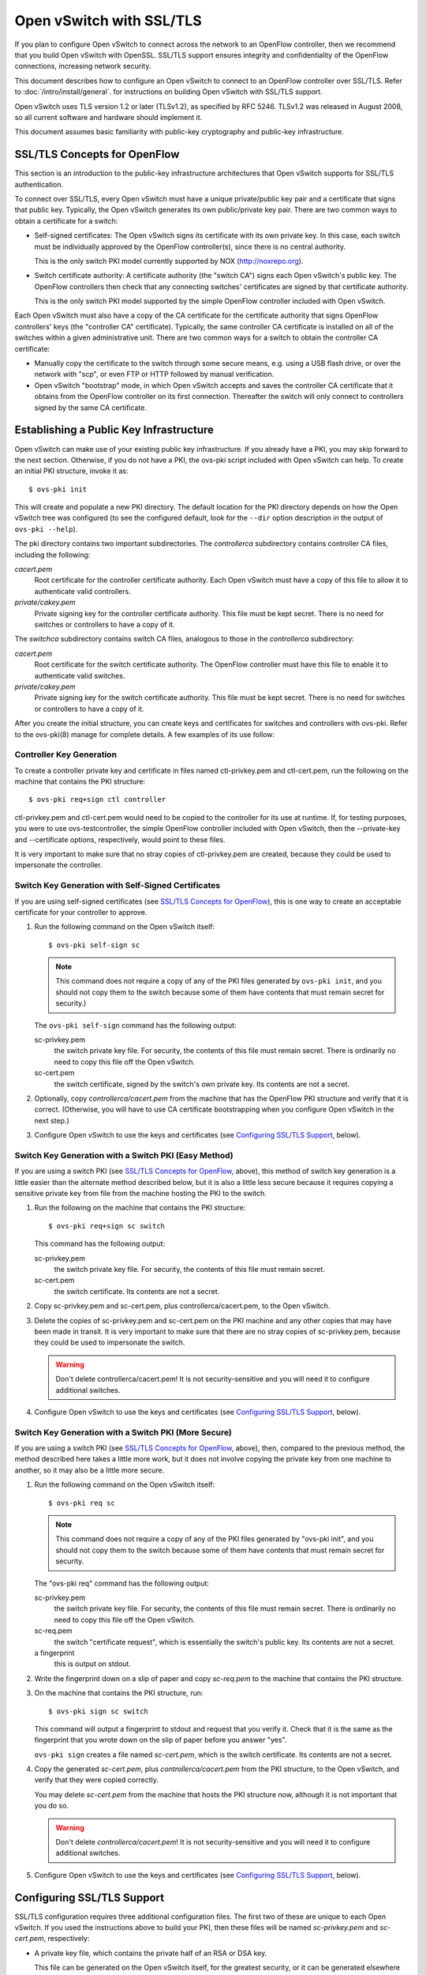 ..
      Licensed under the Apache License, Version 2.0 (the "License"); you may
      not use this file except in compliance with the License. You may obtain
      a copy of the License at

          http://www.apache.org/licenses/LICENSE-2.0

      Unless required by applicable law or agreed to in writing, software
      distributed under the License is distributed on an "AS IS" BASIS, WITHOUT
      WARRANTIES OR CONDITIONS OF ANY KIND, either express or implied. See the
      License for the specific language governing permissions and limitations
      under the License.

      Convention for heading levels in Open vSwitch documentation:

      =======  Heading 0 (reserved for the title in a document)
      -------  Heading 1
      ~~~~~~~  Heading 2
      +++++++  Heading 3
      '''''''  Heading 4

      Avoid deeper levels because they do not render well.

=========================
Open vSwitch with SSL/TLS
=========================

If you plan to configure Open vSwitch to connect across the network to an
OpenFlow controller, then we recommend that you build Open vSwitch with
OpenSSL.  SSL/TLS support ensures integrity and confidentiality of the OpenFlow
connections, increasing network security.

This document describes how to configure an Open vSwitch to connect to an
OpenFlow controller over SSL/TLS.  Refer to :doc:`/intro/install/general`. for
instructions on building Open vSwitch with SSL/TLS support.

Open vSwitch uses TLS version 1.2 or later (TLSv1.2), as specified by
RFC 5246.  TLSv1.2 was released in August 2008, so all current software and
hardware should implement it.

This document assumes basic familiarity with public-key cryptography and
public-key infrastructure.

SSL/TLS Concepts for OpenFlow
-----------------------------

This section is an introduction to the public-key infrastructure architectures
that Open vSwitch supports for SSL/TLS authentication.

To connect over SSL/TLS, every Open vSwitch must have a unique private/public
key pair and a certificate that signs that public key.  Typically, the
Open vSwitch generates its own public/private key pair.  There are two common
ways to obtain a certificate for a switch:

* Self-signed certificates: The Open vSwitch signs its certificate with its own
  private key.  In this case, each switch must be individually approved by the
  OpenFlow controller(s), since there is no central authority.

  This is the only switch PKI model currently supported by NOX
  (http://noxrepo.org).

* Switch certificate authority: A certificate authority (the "switch CA") signs
  each Open vSwitch's public key.  The OpenFlow controllers then check that any
  connecting switches' certificates are signed by that certificate authority.

  This is the only switch PKI model supported by the simple OpenFlow controller
  included with Open vSwitch.

Each Open vSwitch must also have a copy of the CA certificate for the
certificate authority that signs OpenFlow controllers' keys (the "controller
CA" certificate).  Typically, the same controller CA certificate is installed
on all of the switches within a given administrative unit.  There are two
common ways for a switch to obtain the controller CA certificate:

* Manually copy the certificate to the switch through some secure means, e.g.
  using a USB flash drive, or over the network with "scp", or even FTP or HTTP
  followed by manual verification.

* Open vSwitch "bootstrap" mode, in which Open vSwitch accepts and saves the
  controller CA certificate that it obtains from the OpenFlow controller on its
  first connection.  Thereafter the switch will only connect to controllers
  signed by the same CA certificate.

Establishing a Public Key Infrastructure
----------------------------------------

Open vSwitch can make use of your existing public key infrastructure.  If you
already have a PKI, you may skip forward to the next section.  Otherwise, if
you do not have a PKI, the ovs-pki script included with Open vSwitch can help.
To create an initial PKI structure, invoke it as:

::

    $ ovs-pki init

This will create and populate a new PKI directory.  The default location for
the PKI directory depends on how the Open vSwitch tree was configured (to see
the configured default, look for the ``--dir`` option description in the output
of ``ovs-pki --help``).

The pki directory contains two important subdirectories.  The `controllerca`
subdirectory contains controller CA files, including the following:

`cacert.pem`
  Root certificate for the controller certificate authority.  Each Open vSwitch
  must have a copy of this file to allow it to authenticate valid controllers.

`private/cakey.pem`
  Private signing key for the controller certificate authority.  This file must
  be kept secret.  There is no need for switches or controllers to have a copy
  of it.

The `switchca` subdirectory contains switch CA files, analogous to those in the
`controllerca` subdirectory:

`cacert.pem`
  Root certificate for the switch certificate authority.  The OpenFlow
  controller must have this file to enable it to authenticate valid switches.

`private/cakey.pem`
  Private signing key for the switch certificate authority.  This file must be
  kept secret.  There is no need for switches or controllers to have a copy of
  it.

After you create the initial structure, you can create keys and certificates
for switches and controllers with ovs-pki.  Refer to the ovs-pki(8) manage for
complete details.  A few examples of its use follow:

Controller Key Generation
~~~~~~~~~~~~~~~~~~~~~~~~~

To create a controller private key and certificate in files named
ctl-privkey.pem and ctl-cert.pem, run the following on the machine that
contains the PKI structure:

::

    $ ovs-pki req+sign ctl controller

ctl-privkey.pem and ctl-cert.pem would need to be copied to the controller for
its use at runtime.  If, for testing purposes, you were to use
ovs-testcontroller, the simple OpenFlow controller included with Open vSwitch,
then the --private-key and --certificate options, respectively, would point to
these files.

It is very important to make sure that no stray copies of ctl-privkey.pem are
created, because they could be used to impersonate the controller.

Switch Key Generation with Self-Signed Certificates
~~~~~~~~~~~~~~~~~~~~~~~~~~~~~~~~~~~~~~~~~~~~~~~~~~~

If you are using self-signed certificates (see
`SSL/TLS Concepts for OpenFlow`_), this is one way to create an acceptable
certificate for your controller to approve.

1. Run the following command on the Open vSwitch itself::

       $ ovs-pki self-sign sc

   .. note::
     This command does not require a copy of any of the PKI files generated by
     ``ovs-pki init``, and you should not copy them to the switch because some
     of them have contents that must remain secret for security.)

   The ``ovs-pki self-sign`` command has the following output:

   sc-privkey.pem
     the switch private key file.  For security, the contents of this file must
     remain secret.  There is ordinarily no need to copy this file off the Open
     vSwitch.

   sc-cert.pem
     the switch certificate, signed by the switch's own private key.  Its
     contents are not a secret.

2. Optionally, copy `controllerca/cacert.pem` from the machine that has the
   OpenFlow PKI structure and verify that it is correct.  (Otherwise, you will
   have to use CA certificate bootstrapping when you configure Open vSwitch in
   the next step.)

3. Configure Open vSwitch to use the keys and certificates (see
   `Configuring SSL/TLS Support`_, below).

Switch Key Generation with a Switch PKI (Easy Method)
~~~~~~~~~~~~~~~~~~~~~~~~~~~~~~~~~~~~~~~~~~~~~~~~~~~~~

If you are using a switch PKI (see `SSL/TLS Concepts for OpenFlow`_, above),
this method of switch key generation is a little easier than the alternate
method described below, but it is also a little less secure because it requires
copying a sensitive private key from file from the machine hosting the PKI to
the switch.

1. Run the following on the machine that contains the PKI structure::

       $ ovs-pki req+sign sc switch

   This command has the following output:

   sc-privkey.pem
     the switch private key file.  For security, the contents of this file must
     remain secret.

   sc-cert.pem
     the switch certificate.  Its contents are not a secret.

2. Copy sc-privkey.pem and sc-cert.pem, plus controllerca/cacert.pem, to the
   Open vSwitch.

3. Delete the copies of sc-privkey.pem and sc-cert.pem on the PKI machine and
   any other copies that may have been made in transit.  It is very important
   to make sure that there are no stray copies of sc-privkey.pem, because they
   could be used to impersonate the switch.

   .. warning::
     Don't delete controllerca/cacert.pem!  It is not security-sensitive and
     you will need it to configure additional switches.

4. Configure Open vSwitch to use the keys and certificates (see
   `Configuring SSL/TLS Support`_, below).

Switch Key Generation with a Switch PKI (More Secure)
~~~~~~~~~~~~~~~~~~~~~~~~~~~~~~~~~~~~~~~~~~~~~~~~~~~~~

If you are using a switch PKI (see `SSL/TLS Concepts for OpenFlow`_, above),
then, compared to the previous method, the method described here takes a little
more work, but it does not involve copying the private key from one machine to
another, so it may also be a little more secure.

1. Run the following command on the Open vSwitch itself::

       $ ovs-pki req sc

   .. note::
     This command does not require a copy of any of the PKI files generated by
     "ovs-pki init", and you should not copy them to the switch because some of
     them have contents that must remain secret for security.

   The "ovs-pki req" command has the following output:

   sc-privkey.pem
     the switch private key file.  For security, the contents of this file must
     remain secret.  There is ordinarily no need to copy this file off the Open
     vSwitch.

   sc-req.pem
     the switch "certificate request", which is essentially the switch's public
     key.  Its contents are not a secret.

   a fingerprint
     this is output on stdout.

2. Write the fingerprint down on a slip of paper and copy `sc-req.pem` to the
   machine that contains the PKI structure.

3. On the machine that contains the PKI structure, run::

       $ ovs-pki sign sc switch

   This command will output a fingerprint to stdout and request that you verify
   it.  Check that it is the same as the fingerprint that you wrote down on the
   slip of paper before you answer "yes".

   ``ovs-pki sign`` creates a file named `sc-cert.pem`, which is the switch
   certificate.  Its contents are not a secret.

4. Copy the generated `sc-cert.pem`, plus `controllerca/cacert.pem` from the
   PKI structure, to the Open vSwitch, and verify that they were copied
   correctly.

   You may delete `sc-cert.pem` from the machine that hosts the PKI
   structure now, although it is not important that you do so.

   .. warning::
     Don't delete `controllerca/cacert.pem`!  It is not security-sensitive and
     you will need it to configure additional switches.

5. Configure Open vSwitch to use the keys and certificates (see
   `Configuring SSL/TLS Support`_, below).

Configuring SSL/TLS Support
---------------------------

SSL/TLS configuration requires three additional configuration files.  The first
two of these are unique to each Open vSwitch.  If you used the instructions
above to build your PKI, then these files will be named `sc-privkey.pem` and
`sc-cert.pem`, respectively:

- A private key file, which contains the private half of an RSA or DSA key.

  This file can be generated on the Open vSwitch itself, for the greatest
  security, or it can be generated elsewhere and copied to the Open vSwitch.

  The contents of the private key file are secret and must not be exposed.

- A certificate file, which certifies that the private key is that of a
  trustworthy Open vSwitch.

  This file has to be generated on a machine that has the private key for the
  switch certification authority, which should not be an Open vSwitch; ideally,
  it should be a machine that is not networked at all.

  The certificate file itself is not a secret.

The third configuration file is typically the same across all the switches in a
given administrative unit.  If you used the instructions above to build your
PKI, then this file will be named `cacert.pem`:

- The root certificate for the controller certificate authority.  The Open
  vSwitch verifies it that is authorized to connect to an OpenFlow controller
  by verifying a signature against this CA certificate.

Once you have these files, configure ovs-vswitchd to use them using the
``ovs-vsctl set-ssl`` command, e.g.::

    $ ovs-vsctl set-ssl /etc/openvswitch/sc-privkey.pem \
        /etc/openvswitch/sc-cert.pem /etc/openvswitch/cacert.pem

Substitute the correct file names, of course, if they differ from the ones used
above.  You should use absolute file names (ones that begin with ``/``),
because ovs-vswitchd's current directory is unrelated to the one from which you
run ovs-vsctl.

If you are using self-signed certificates (see
`SSL/TLS Concepts for OpenFlow`_) and you did not copy controllerca/cacert.pem
from the PKI machine to the Open vSwitch, then add the ``--bootstrap`` option,
e.g.::

    $ ovs-vsctl -- --bootstrap set-ssl /etc/openvswitch/sc-privkey.pem \
        /etc/openvswitch/sc-cert.pem /etc/openvswitch/cacert.pem

After you have added all of these configuration keys, you may specify ``ssl:``
connection methods elsewhere in the configuration database.  ``tcp:`` connection
methods are still allowed even after SSL/TLS has been configured, so for
security you should use only ``ssl:`` connections.

Reporting Bugs
--------------

Report problems to bugs@openvswitch.org.
